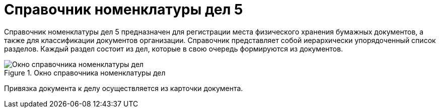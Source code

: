 = Справочник номенклатуры дел 5

Справочник номенклатуры дел 5 предназначен для регистрации места физического хранения бумажных документов, а также для классификации документов организации. Справочник представляет собой иерархически упорядоченный список разделов. Каждый раздел состоит из дел, которые в свою очередь формируются из документов.

image::Range_of_cases.png[Окно справочника номенклатуры дел,title="Окно справочника номенклатуры дел"]

Привязка документа к делу осуществляется из карточки документа.
